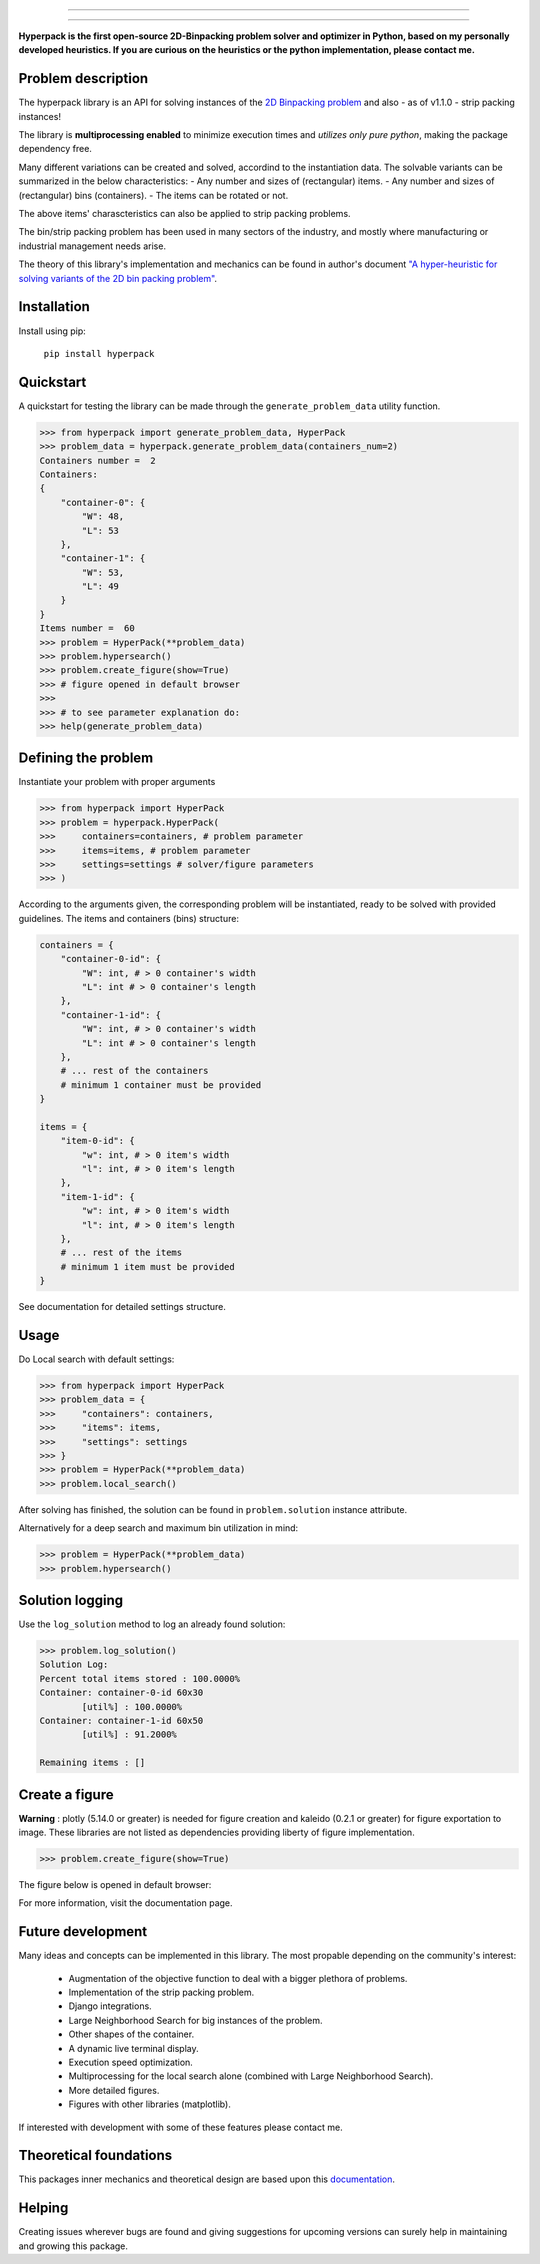 .. image:: https://github.com/AlkiviadisAleiferis/hyperpack/blob/main/docs/source/_static/hyperpack_logo.png?raw=true
   :align: center
   :width: 40%
   :alt: hyperpack

-----------------------------

.. image:: https://img.shields.io/badge/License-Apache_2.0-blue.svg

.. image:: https://img.shields.io/badge/python-3.7|3.8|3.9|3.10|3.11-blue.svg

.. image:: https://img.shields.io/badge/maintainer-alkiviadis.aliferis@gmail.com-blue.svg

.. image:: https://img.shields.io/badge/pypi-v1.2.0-blue.svg

.. image:: https://static.pepy.tech/badge/hyperpack

.. image:: https://static.pepy.tech/badge/hyperpack/month

-----------------------------------

**Hyperpack is the first open-source 2D-Binpacking problem solver and optimizer in Python, based on my personally developed heuristics.
If you are curious on the heuristics or the python implementation, please contact me.**

Problem description
-------------------

The hyperpack library is an API for solving instances of the `2D Binpacking problem`_ and
also - as of v1.1.0 - strip packing instances!

The library is **multiprocessing enabled** to minimize execution times and `utilizes only pure python`, making
the package dependency free.

.. _`2D Binpacking problem`: https://citeseerx.ist.psu.edu/document?repid=rep1&type=pdf&doi=2cb8247534c9e889ac42b2362f0ad96c8c6b8c77

Many different variations can be created and solved, accordind to the instantiation data.
The solvable variants can be summarized in the below characteristics:
- Any number and sizes of (rectangular) items.
- Any number and sizes of (rectangular) bins (containers).
- The items can be rotated or not.

The above items' charascteristics can also be applied to strip packing problems.

The bin/strip packing problem has been used in many sectors of the industry, and mostly where manufacturing or
industrial management needs arise.

The theory of this library's implementation and mechanics can be found in author's
document `"A hyper-heuristic for solving variants of the 2D bin packing problem"`_.

.. _`"A hyper-heuristic for solving variants of the 2D bin packing problem"`: https://github.com/AlkiviadisAleiferis/hyperpack-theory

Installation
-------------

Install using pip:

    ``pip install hyperpack``

Quickstart
------------

A quickstart for testing the library can be made through the ``generate_problem_data``
utility function.

.. code-block:: python

    >>> from hyperpack import generate_problem_data, HyperPack
    >>> problem_data = hyperpack.generate_problem_data(containers_num=2)
    Containers number =  2
    Containers:
    {
        "container-0": {
            "W": 48,
            "L": 53
        },
        "container-1": {
            "W": 53,
            "L": 49
        }
    }
    Items number =  60
    >>> problem = HyperPack(**problem_data)
    >>> problem.hypersearch()
    >>> problem.create_figure(show=True)
    >>> # figure opened in default browser
    >>>
    >>> # to see parameter explanation do:
    >>> help(generate_problem_data)


Defining the problem
---------------------

Instantiate your problem with proper arguments

.. code-block:: python

    >>> from hyperpack import HyperPack
    >>> problem = hyperpack.HyperPack(
    >>>     containers=containers, # problem parameter
    >>>     items=items, # problem parameter
    >>>     settings=settings # solver/figure parameters
    >>> )

According to the arguments given, the corresponding problem will be instantiated, ready to be solved
with provided guidelines. The items and containers (bins) structure:

.. code-block:: python

    containers = {
        "container-0-id": {
            "W": int, # > 0 container's width
            "L": int # > 0 container's length
        },
        "container-1-id": {
            "W": int, # > 0 container's width
            "L": int # > 0 container's length
        },
        # ... rest of the containers
        # minimum 1 container must be provided
    }

    items = {
        "item-0-id": {
            "w": int, # > 0 item's width
            "l": int, # > 0 item's length
        },
        "item-1-id": {
            "w": int, # > 0 item's width
            "l": int, # > 0 item's length
        },
        # ... rest of the items
        # minimum 1 item must be provided
    }

See documentation for detailed settings structure.

Usage
-----

Do Local search with default settings:

.. code-block:: python

    >>> from hyperpack import HyperPack
    >>> problem_data = {
    >>>     "containers": containers,
    >>>     "items": items,
    >>>     "settings": settings
    >>> }
    >>> problem = HyperPack(**problem_data)
    >>> problem.local_search()

After solving has finished, the solution can be found in ``problem.solution`` instance attribute.

Alternatively for a deep search and maximum bin utilization in mind:

.. code-block:: python

    >>> problem = HyperPack(**problem_data)
    >>> problem.hypersearch()

Solution logging
-----------------

Use the ``log_solution`` method to log an already found solution:

.. code-block:: python

    >>> problem.log_solution()
    Solution Log:
    Percent total items stored : 100.0000%
    Container: container-0-id 60x30
            [util%] : 100.0000%
    Container: container-1-id 60x50
            [util%] : 91.2000%

    Remaining items : []

Create a figure
-----------------

**Warning** : plotly (5.14.0 or greater) is needed for figure creation and kaleido (0.2.1 or greater)
for figure exportation to image. These libraries are not listed as dependencies providing liberty
of figure implementation.

.. code-block:: python

  >>> problem.create_figure(show=True)

The figure below is opened in default browser:

.. image:: https://github.com/AlkiviadisAleiferis/hyperpack/blob/main/docs/source/_static/README_figure.png?raw=true
   :align: center
   :width: 100%
   :alt: example_figure

For more information, visit the documentation page.

Future development
-------------------

Many ideas and concepts can be implemented in this library. The most propable depending on
the community's interest:

    - Augmentation of the objective function to deal with a bigger plethora of problems.
    - Implementation of the strip packing problem.
    - Django integrations.
    - Large Neighborhood Search for big instances of the problem.
    - Other shapes of the container.
    - A dynamic live terminal display.
    - Execution speed optimization.
    - Multiprocessing for the local search alone (combined with Large Neighborhood Search).
    - More detailed figures.
    - Figures with other libraries (matplotlib).

If interested with development with some of these features please contact me.

Theoretical foundations
-----------------------

This packages inner mechanics and theoretical design are based upon this `documentation`_.

.. _`documentation`: https://github.com/AlkiviadisAleiferis/hyperpack-theory

Helping
--------

Creating issues wherever bugs are found and giving suggestions for upcoming versions
can surely help in maintaining and growing this package.

